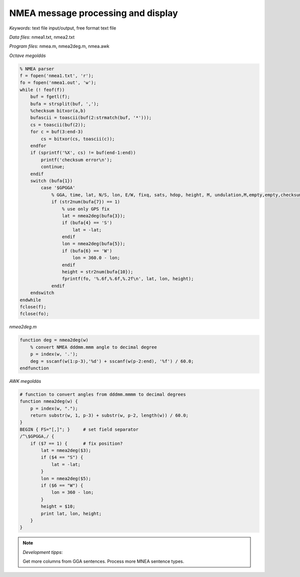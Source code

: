 NMEA message processing and display
===================================

*Keywords*: text file input/output, free format text file

*Data files*: nmea1.txt, nmea2.txt

*Program files*: nmea.m, nmea2deg.m, nmea.awk

*Octave megoldás*

.. code:: octave

    % NMEA parser
    f = fopen('nmea1.txt', 'r');
    fo = fopen('nmea1.out', 'w');
    while (! feof(f))
        buf = fgetl(f);
        bufa = strsplit(buf, ',');
        %checksum bitxor(a,b)
        bufascii = toascii(buf(2:strmatch(buf, '*')));
        cs = toascii(buf(2));
        for c = buf(3:end-3)
            cs = bitxor(cs, toascii(c));
        endfor
        if (sprintf('%X', cs) != buf(end-1:end))
            printf('checksum error\n');
            continue;
        endif
        switch (bufa{1})
            case '$GPGGA'
                % GGA, time, lat, N/S, lon, E/W, fixq, sats, hdop, height, M, undulation,M,empty,empty,checksum
                if (str2num(bufa{7}) == 1)
                    % use only GPS fix
                    lat = nmea2deg(bufa{3});
                    if (bufa{4} == 'S')
                        lat = -lat;
                    endif
                    lon = nmea2deg(bufa{5});
                    if (bufa{6} == 'W')
                        lon = 360.0 - lon;
                    endif
                    height = str2num(bufa{10});
                    fprintf(fo, '%.6f,%.6f,%.2f\n', lat, lon, height);
                endif
        endswitch
    endwhile
    fclose(f);
    fclose(fo);

*nmea2deg.m*

.. code:: octave

    function deg = nmea2deg(w)
        % convert NMEA dddmm.mmm angle to decimal degree
        p = index(w, '.');
        deg = sscanf(w(1:p-3),'%d') + sscanf(w(p-2:end), '%f') / 60.0;
    endfunction

*AWK megoldás*

.. code:: awk

    # function to convert angles from dddmm.mmmm to decimal degrees
    function nmea2deg(w) {
        p = index(w, ".");
        return substr(w, 1, p-3) + substr(w, p-2, length(w)) / 60.0;
    }
    BEGIN { FS="[,]"; }     # set field separator
    /^\$GPGGA,/ {
        if ($7 == 1) {      # fix position?
            lat = nmea2deg($3);
            if ($4 == "S") {
                lat = -lat;
            }
            lon = nmea2deg($5);
            if ($6 == "W") {
                lon = 360 - lon;
            }
            height = $10;
            print lat, lon, height;
        }
    }

|nmea_png|

.. note:: *Development tipps*:

    Get more columns from GGA sentences. Process more MNEA sentence types.

.. |nmea_png| image:: images/nmea.png
    :width: 170mm
    :height: 102.78mm

